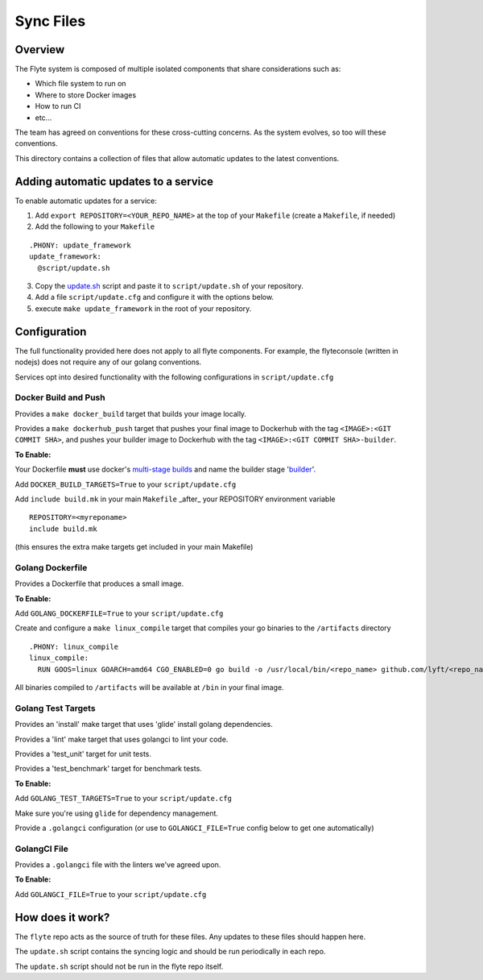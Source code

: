 ==========
Sync Files
==========

Overview
--------

The Flyte system is composed of multiple isolated components that share considerations such as:

- Which file system to run on

- Where to store Docker images

- How to run CI

- etc...

The team has agreed on conventions for these cross-cutting concerns. As the system evolves, so too will these conventions.  

This directory contains a collection of files that allow automatic updates to the latest conventions. 


Adding automatic updates to a service
-------------------------------------

To enable automatic updates for a service:

1. Add ``export REPOSITORY=<YOUR_REPO_NAME>`` at the top of your ``Makefile`` (create a ``Makefile``, if needed)

2. Add the following to your ``Makefile``

::

  .PHONY: update_framework
  update_framework:
    @script/update.sh

3. Copy the `update.sh <https://github.com/lyft/flyte/blob/master/sync_files/update.sh>`_ script and paste it to ``script/update.sh`` of your repository.

4. Add a file ``script/update.cfg`` and configure it with the options below.

5. execute ``make update_framework`` in the root of your repository.

Configuration
-------------

The full functionality provided here does not apply to all flyte components. For example, the flyteconsole (written in nodejs) does not require any of our golang conventions.

Services opt into desired functionality with the following configurations in ``script/update.cfg`` 


Docker Build and Push
~~~~~~~~~~~~~~~~~~~~~

Provides a ``make docker_build`` target that builds your image locally.

Provides a ``make dockerhub_push`` target that pushes your final image to Dockerhub with the tag ``<IMAGE>:<GIT COMMIT SHA>``, and pushes your builder image to Dockerhub with the tag ``<IMAGE>:<GIT COMMIT SHA>-builder``.

**To Enable:**

Your Dockerfile **must** use docker's `multi-stage builds <https://docs.docker.com/develop/develop-images/multistage-build/>`_ and name the builder stage '`builder <https://github.com/lyft/flytepropeller/blob/720fe9a3c6bab6f92c867bc01f4f3607f89b3289/Dockerfile#L7>`_'.

Add ``DOCKER_BUILD_TARGETS=True`` to your ``script/update.cfg``

Add ``include build.mk`` in your main ``Makefile`` _after_ your REPOSITORY environment variable

::

  	REPOSITORY=<myreponame>
  	include build.mk

(this ensures the extra make targets get included in your main Makefile)

  
Golang Dockerfile
~~~~~~~~~~~~~~~~~

Provides a Dockerfile that produces a small image.

**To Enable:**

Add ``GOLANG_DOCKERFILE=True`` to your ``script/update.cfg``

Create and configure a ``make linux_compile`` target that compiles your go binaries to the ``/artifacts`` directory ::

  .PHONY: linux_compile
  linux_compile:
    RUN GOOS=linux GOARCH=amd64 CGO_ENABLED=0 go build -o /usr/local/bin/<repo_name> github.com/lyft/<repo_name>/cmd/<repo_name>

All binaries compiled to ``/artifacts`` will be available at ``/bin`` in your final image.


Golang Test Targets
~~~~~~~~~~~~~~~~~~~

Provides an 'install' make target that uses 'glide' install golang dependencies.

Provides a 'lint' make target that uses golangci to lint your code.

Provides a 'test_unit' target for unit tests.

Provides a 'test_benchmark' target for benchmark tests.

**To Enable:**

Add ``GOLANG_TEST_TARGETS=True`` to your ``script/update.cfg``

Make sure you're using ``glide`` for dependency management.

Provide a ``.golangci`` configuration (or use to ``GOLANGCI_FILE=True`` config below to get one automatically)


GolangCI File
~~~~~~~~~~~~~

Provides a ``.golangci`` file with the linters we've agreed upon.

**To Enable:**

Add ``GOLANGCI_FILE=True`` to your ``script/update.cfg``


How does it work?
-----------------

The ``flyte`` repo acts as the source of truth for these files. Any updates to these files should happen here.

The ``update.sh`` script contains the syncing logic and should be run periodically in each repo.

The ``update.sh`` script should not be run in the flyte repo itself.
